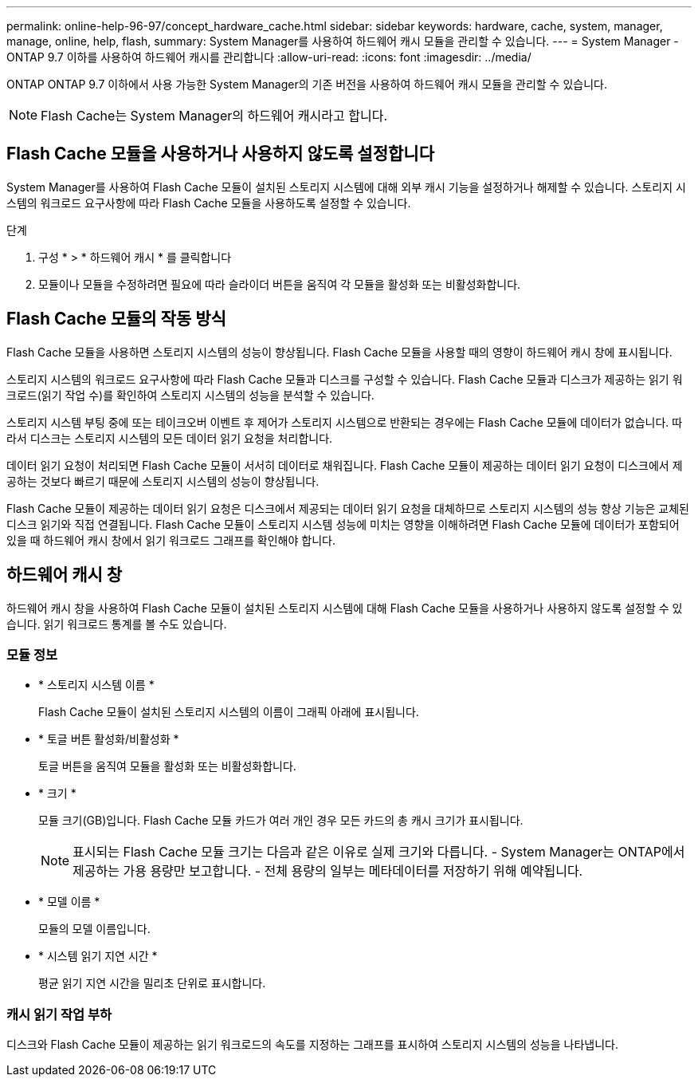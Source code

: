 ---
permalink: online-help-96-97/concept_hardware_cache.html 
sidebar: sidebar 
keywords: hardware, cache, system, manager, manage, online, help, flash, 
summary: System Manager를 사용하여 하드웨어 캐시 모듈을 관리할 수 있습니다. 
---
= System Manager - ONTAP 9.7 이하를 사용하여 하드웨어 캐시를 관리합니다
:allow-uri-read: 
:icons: font
:imagesdir: ../media/


[role="lead"]
ONTAP ONTAP 9.7 이하에서 사용 가능한 System Manager의 기존 버전을 사용하여 하드웨어 캐시 모듈을 관리할 수 있습니다.

[NOTE]
====
Flash Cache는 System Manager의 하드웨어 캐시라고 합니다.

====


== Flash Cache 모듈을 사용하거나 사용하지 않도록 설정합니다

System Manager를 사용하여 Flash Cache 모듈이 설치된 스토리지 시스템에 대해 외부 캐시 기능을 설정하거나 해제할 수 있습니다. 스토리지 시스템의 워크로드 요구사항에 따라 Flash Cache 모듈을 사용하도록 설정할 수 있습니다.

.단계
. 구성 * > * 하드웨어 캐시 * 를 클릭합니다
. 모듈이나 모듈을 수정하려면 필요에 따라 슬라이더 버튼을 움직여 각 모듈을 활성화 또는 비활성화합니다.




== Flash Cache 모듈의 작동 방식

Flash Cache 모듈을 사용하면 스토리지 시스템의 성능이 향상됩니다. Flash Cache 모듈을 사용할 때의 영향이 하드웨어 캐시 창에 표시됩니다.

스토리지 시스템의 워크로드 요구사항에 따라 Flash Cache 모듈과 디스크를 구성할 수 있습니다. Flash Cache 모듈과 디스크가 제공하는 읽기 워크로드(읽기 작업 수)를 확인하여 스토리지 시스템의 성능을 분석할 수 있습니다.

스토리지 시스템 부팅 중에 또는 테이크오버 이벤트 후 제어가 스토리지 시스템으로 반환되는 경우에는 Flash Cache 모듈에 데이터가 없습니다. 따라서 디스크는 스토리지 시스템의 모든 데이터 읽기 요청을 처리합니다.

데이터 읽기 요청이 처리되면 Flash Cache 모듈이 서서히 데이터로 채워집니다. Flash Cache 모듈이 제공하는 데이터 읽기 요청이 디스크에서 제공하는 것보다 빠르기 때문에 스토리지 시스템의 성능이 향상됩니다.

Flash Cache 모듈이 제공하는 데이터 읽기 요청은 디스크에서 제공되는 데이터 읽기 요청을 대체하므로 스토리지 시스템의 성능 향상 기능은 교체된 디스크 읽기와 직접 연결됩니다. Flash Cache 모듈이 스토리지 시스템 성능에 미치는 영향을 이해하려면 Flash Cache 모듈에 데이터가 포함되어 있을 때 하드웨어 캐시 창에서 읽기 워크로드 그래프를 확인해야 합니다.



== 하드웨어 캐시 창

하드웨어 캐시 창을 사용하여 Flash Cache 모듈이 설치된 스토리지 시스템에 대해 Flash Cache 모듈을 사용하거나 사용하지 않도록 설정할 수 있습니다. 읽기 워크로드 통계를 볼 수도 있습니다.



=== 모듈 정보

* * 스토리지 시스템 이름 *
+
Flash Cache 모듈이 설치된 스토리지 시스템의 이름이 그래픽 아래에 표시됩니다.

* * 토글 버튼 활성화/비활성화 *
+
토글 버튼을 움직여 모듈을 활성화 또는 비활성화합니다.

* * 크기 *
+
모듈 크기(GB)입니다. Flash Cache 모듈 카드가 여러 개인 경우 모든 카드의 총 캐시 크기가 표시됩니다.

+
[NOTE]
====
표시되는 Flash Cache 모듈 크기는 다음과 같은 이유로 실제 크기와 다릅니다.
    - System Manager는 ONTAP에서 제공하는 가용 용량만 보고합니다.
    - 전체 용량의 일부는 메타데이터를 저장하기 위해 예약됩니다.

====
* * 모델 이름 *
+
모듈의 모델 이름입니다.

* * 시스템 읽기 지연 시간 *
+
평균 읽기 지연 시간을 밀리초 단위로 표시합니다.





=== 캐시 읽기 작업 부하

디스크와 Flash Cache 모듈이 제공하는 읽기 워크로드의 속도를 지정하는 그래프를 표시하여 스토리지 시스템의 성능을 나타냅니다.
